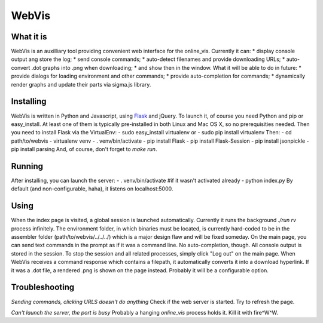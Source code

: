 WebVis
======

What it is
----------

WebVis is an auxilliary tool providing convenient web interface for the online_vis.
Currently it can:
* display console output ang store the log;
* send console commands;
* auto-detect filenames and provide downloading URLs;
* auto-convert .dot graphs into .png when downloading;
* and show then in the window.
What it will be able to do in future:
* provide dialogs for loading environment and other commands;
* provide auto-completion for commands;
* dynamically render graphs and update their parts via sigma.js library.

Installing
----------

WebVis is written in Python and Javascript, using Flask_ and jQuery. To launch it, of course you need Python and pip or easy_install. At least one of them is typically pre-installed in both Linux and Mac OS X, so no prerequisities needed. Then you need to install Flask via the VirtualEnv:
- sudo easy_install virtualenv
or
- sudo pip install virtualenv
Then:
- cd path/to/webvis
- virtualenv venv
- . venv/bin/activate
- pip install Flask
- pip install Flask-Session
- pip install jsonpickle
- pip install parsing
And, of course, don't forget to *make run*.

Running
-------
After installing, you can launch the server:
- . venv/bin/activate #if it wasn't activated already
- python index.py
By default (and non-configurable, haha), it listens on localhost:5000.

Using
-----
When the index page is visited, a global session is launched automatically. Currently it runs the background *./run rv* process infinitely. The environment folder, in which binaries must be located, is currently hard-coded to be in the assembler folder (path/to/webvis/../../../) which is a major design flaw and will be fixed someday.
On the main page, you can send text commands in the prompt as if it was a command line. No auto-completion, though.
All console output is stored in the session. To stop the session and all related processes, simply click "Log out" on the main page.
When WebVis receives a command response which contains a filepath, it automatically converts it into a download hyperlink. If it was a .dot file, a rendered .png is shown on the page instead. Probably it will be a configurable option.

Troubleshooting
---------------

*Sending commands, clicking URLS doesn't do anything*
Check if the web server is started. Try to refresh the page.

*Can't launch the server, the port is busy*
Probably a hanging *online_vis* process holds it. Kill it with fire^W^W.

.. _Flask: http://flask.pocoo.org
